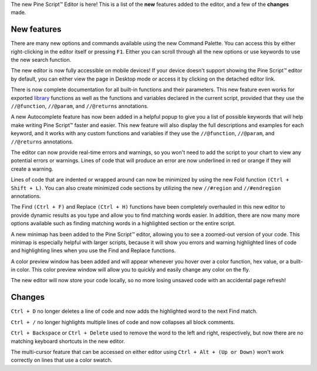 The new Pine Script™ Editor is here! 
This is a list of the **new** features added to the editor, and a few of the **changes** made.


New features
^^^^^^^^^^^^^

There are many new options and commands available using the new Command Palette. You can access this by either right-clicking in the editor itself or pressing ``F1``. 
Either you can scroll through all the new options or use keywords to use the new search function.

The new editor is now fully accessible on mobile devices! If your device doesn't support showing the Pine Script™ editor by default, 
you can either view the page in Desktop mode or access it by clicking on the detached editor link.

There is now complete documentation for all built-in functions and their parameters. 
This new feature even works for exported `library <https://www.tradingview.com/pine-script-reference/v5/#fun_library>`__ functions as well as the 
functions and variables declared in the current script, provided that they use the ``//@function``, ``//@param``, and ``//@returns`` annotations.

A new Autocomplete feature has now been added in a helpful popup to give you a list of possible keywords that will help make writing Pine Script™ faster and easier. 
This new feature will also display the full descriptions and examples for each keyword, 
and it works with any custom functions and variables if they use the ``//@function``, ``//@param``, and ``//@returns`` annotations.

The editor can now provide real-time errors and warnings, so you won't need to add the script to your chart to view any potential errors or warnings. 
Lines of code that will produce an error are now underlined in red or orange if they will create a warning.

Lines of code that are indented or wrapped around can now be minimized by using the new Fold function ``(Ctrl + Shift + L)``. 
You can also create minimized code sections by utilizing the new ``//#region`` and ``//#endregion`` annotations.

The Find ``(Ctrl + F)`` and Replace ``(Ctrl + H)`` functions have been completely overhauled in this new editor to provide dynamic results as you type 
and allow you to find matching words easier. In addition, there are now many more options available such as finding matching words in a highlighted section or the entire script.

A new minimap has been added to the Pine Script™ editor, allowing you to see a zoomed-out version of your code. This minimap is especially helpful with larger scripts, 
because it will show you errors and warning highlighted lines of code and highlighting lines when you use the Find and Replace functions.

A color preview window has been added and will appear whenever you hover over a color function, hex value, or a built-in color. 
This color preview window will allow you to quickly and easily change any color on the fly.

The new editor will now store your code locally, so no more losing unsaved code with an accidental page refresh! 



Changes
^^^^^^^

``Ctrl + D`` no longer deletes a line of code and now adds the highlighted word to the next Find match.

``Ctrl + /`` no longer highlights multiple lines of code and now collapses all block comments.

``Ctrl + Backspace`` or ``Ctrl + Delete`` used to remove the word to the left and right, respectively, but now there are no matching keyboard shortcuts in the new editor.

The multi-cursor feature that can be accessed on either editor using ``Ctrl + Alt + (Up or Down)`` won't work correctly on lines that use a color swatch.